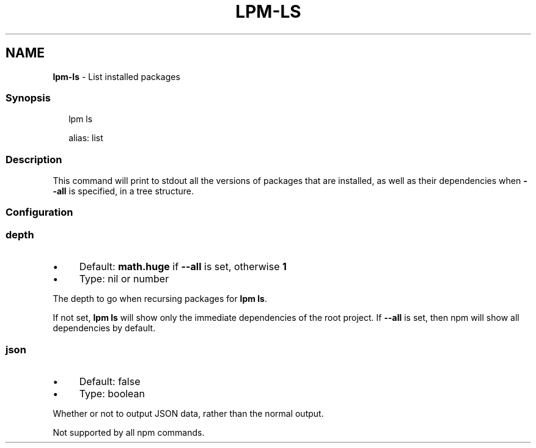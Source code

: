 .TH "LPM-LS" "1" "July 2024" "LPM@0.1.0" ""
.SH "NAME"
\fBlpm-ls\fR - List installed packages
.SS "Synopsis"
.P
.RS 2
.nf
lpm ls

alias: list
.fi
.RE
.SS "Description"
.P
This command will print to stdout all the versions of packages that are installed, as well as their dependencies when \fB--all\fR is specified, in a tree structure.
.SS "Configuration"
.SS "\fBdepth\fR"
.RS 0
.IP \(bu 4
Default: \fBmath.huge\fR if \fB--all\fR is set, otherwise \fB1\fR
.IP \(bu 4
Type: nil or number
.RE 0

.P
The depth to go when recursing packages for \fBlpm ls\fR.
.P
If not set, \fBlpm ls\fR will show only the immediate dependencies of the root project. If \fB--all\fR is set, then npm will show all dependencies by default.
.SS "\fBjson\fR"
.RS 0
.IP \(bu 4
Default: false
.IP \(bu 4
Type: boolean
.RE 0

.P
Whether or not to output JSON data, rather than the normal output.
.P
Not supported by all npm commands.

